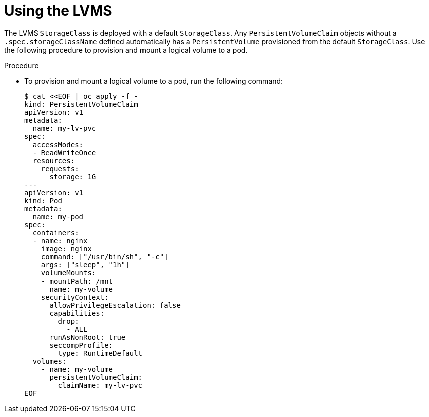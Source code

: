 // Module included in the following assemblies:
//
// * microshift_storage/microshift-storage-plugin-overview.adoc

:_mod-docs-content-type: PROCEDURE
[id="microshift-lvms-using_{context}"]
= Using the LVMS

The LVMS `StorageClass` is deployed with a default `StorageClass`. Any `PersistentVolumeClaim` objects without a `.spec.storageClassName` defined automatically has a `PersistentVolume` provisioned from the default `StorageClass`. Use the following procedure to provision and mount a logical volume to a pod.

.Procedure

* To provision and mount a logical volume to a pod, run the following command:
+
[source,terminal]
----
$ cat <<EOF | oc apply -f -
kind: PersistentVolumeClaim
apiVersion: v1
metadata:
  name: my-lv-pvc
spec:
  accessModes:
  - ReadWriteOnce
  resources:
    requests:
      storage: 1G
---
apiVersion: v1
kind: Pod
metadata:
  name: my-pod
spec:
  containers:
  - name: nginx
    image: nginx
    command: ["/usr/bin/sh", "-c"]
    args: ["sleep", "1h"]
    volumeMounts:
    - mountPath: /mnt
      name: my-volume
    securityContext:
      allowPrivilegeEscalation: false
      capabilities:
        drop:
          - ALL
      runAsNonRoot: true
      seccompProfile:
        type: RuntimeDefault
  volumes:
    - name: my-volume
      persistentVolumeClaim:
        claimName: my-lv-pvc
EOF
----